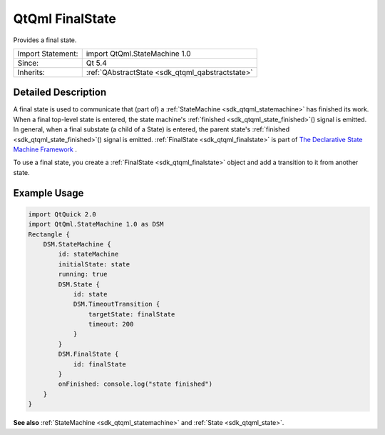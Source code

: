 .. _sdk_qtqml_finalstate:

QtQml FinalState
================

Provides a final state.

+--------------------------------------------------------------------------------------------------------------------------------------------------------+-----------------------------------------------------------------------------------------------------------------------------------------------------------+
| Import Statement:                                                                                                                                      | import QtQml.StateMachine 1.0                                                                                                                             |
+--------------------------------------------------------------------------------------------------------------------------------------------------------+-----------------------------------------------------------------------------------------------------------------------------------------------------------+
| Since:                                                                                                                                                 | Qt 5.4                                                                                                                                                    |
+--------------------------------------------------------------------------------------------------------------------------------------------------------+-----------------------------------------------------------------------------------------------------------------------------------------------------------+
| Inherits:                                                                                                                                              | :ref:`QAbstractState <sdk_qtqml_qabstractstate>`                                                                                                          |
+--------------------------------------------------------------------------------------------------------------------------------------------------------+-----------------------------------------------------------------------------------------------------------------------------------------------------------+

Detailed Description
--------------------

A final state is used to communicate that (part of) a :ref:`StateMachine <sdk_qtqml_statemachine>` has finished its work. When a final top-level state is entered, the state machine's :ref:`finished <sdk_qtqml_state_finished>`\ () signal is emitted. In general, when a final substate (a child of a State) is entered, the parent state's :ref:`finished <sdk_qtqml_state_finished>`\ () signal is emitted. :ref:`FinalState <sdk_qtqml_finalstate>` is part of `The Declarative State Machine Framework </sdk/apps/qml/QtQml/qmlstatemachine/>`_ .

To use a final state, you create a :ref:`FinalState <sdk_qtqml_finalstate>` object and add a transition to it from another state.

Example Usage
-------------

.. code:: qml

    import QtQuick 2.0
    import QtQml.StateMachine 1.0 as DSM
    Rectangle {
        DSM.StateMachine {
            id: stateMachine
            initialState: state
            running: true
            DSM.State {
                id: state
                DSM.TimeoutTransition {
                    targetState: finalState
                    timeout: 200
                }
            }
            DSM.FinalState {
                id: finalState
            }
            onFinished: console.log("state finished")
        }
    }

**See also** :ref:`StateMachine <sdk_qtqml_statemachine>` and :ref:`State <sdk_qtqml_state>`.
